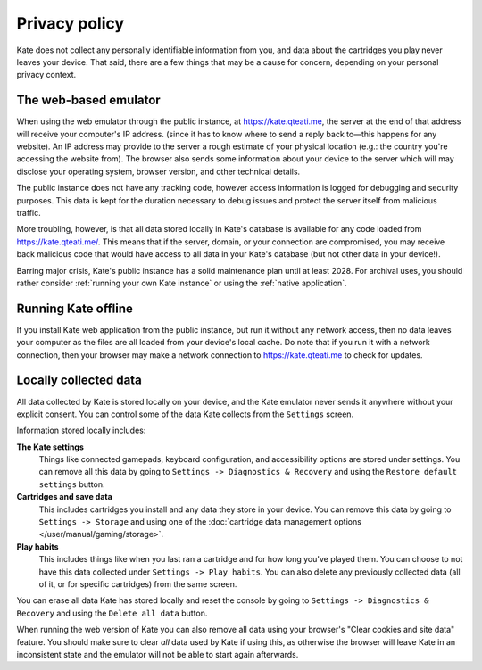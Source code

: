 Privacy policy
==============

Kate does not collect any personally identifiable information from you,
and data about the cartridges you play never leaves your device. That said,
there are a few things that may be a cause for concern, depending on your
personal privacy context.


The web-based emulator
----------------------

When using the web emulator through the public instance,
at https://kate.qteati.me, the server at the end of that address will
receive your computer's IP address. (since it
has to know where to send a reply back to—this happens for any website).
An IP address may provide to the server a rough estimate of your physical
location (e.g.: the country you're accessing the website from). The browser
also sends some information about your device to the server which will
may disclose your operating system, browser version, and other technical
details.

The public instance does not have any tracking code, however access information
is logged for debugging and security purposes. This data is kept for the
duration necessary to debug issues and protect the server itself from
malicious traffic.

More troubling, however, is that all data stored locally in Kate's database
is available for any code loaded from https://kate.qteati.me/. This means
that if the server, domain, or your connection are compromised, you may
receive back malicious code that would have access to all data in your
Kate's database (but not other data in your device!).

Barring major crisis, Kate's public instance has a solid maintenance
plan until at least 2028. For archival uses, you should rather consider
:ref:`running your own Kate instance` or using the :ref:`native application`.


Running Kate offline
--------------------

If you install Kate web application from the public instance, but run it
without any network access, then no data leaves your computer as the files
are all loaded from your device's local cache. Do note that if you run it
with a network connection, then your browser may make a network connection
to https://kate.qteati.me to check for updates.


Locally collected data
----------------------

All data collected by Kate is stored locally on your device, and the Kate
emulator never sends it anywhere without your explicit consent. You can
control some of the data Kate collects from the ``Settings`` screen.

Information stored locally includes:

**The Kate settings**
   Things like connected gamepads, keyboard configuration, and accessibility
   options are stored under settings. You can remove all this data by going to
   ``Settings -> Diagnostics & Recovery`` and using the
   ``Restore default settings`` button.

**Cartridges and save data**
   This includes cartridges you install and any data they store in your device.
   You can remove this data by going to ``Settings -> Storage`` and using one
   of the :doc:`cartridge data management options </user/manual/gaming/storage>`.

**Play habits**
   This includes things like when you last ran a cartridge and for how long you've
   played them. You can choose to not have this data collected under
   ``Settings -> Play habits``. You can also delete any previously collected
   data (all of it, or for specific cartridges) from the same screen.

You can erase all data Kate has stored locally and reset the console by going
to ``Settings -> Diagnostics & Recovery`` and using the ``Delete all data``
button.

When running the web version of Kate you can also remove all data using your
browser's "Clear cookies and site data" feature. You should make sure to clear
*all* data used by Kate if using this, as otherwise the browser will leave
Kate in an inconsistent state and the emulator will not be able to start
again afterwards.